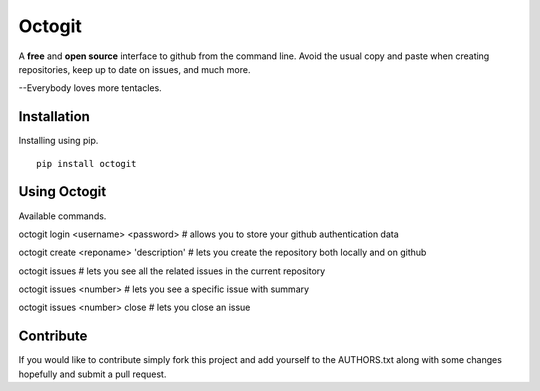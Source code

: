 ========
Octogit
========

A **free** and **open source** interface to github from the command line. Avoid the usual copy and paste when creating repositories, keep up to date on issues, and much more.

--Everybody loves more tentacles.


Installation
============

Installing using pip. ::

    pip install octogit


Using Octogit
==============

Available commands. ::

octogit login <username> <password> 
# allows you to store your github authentication data 

octogit create <reponame> 'description' 
# lets you create the repository both locally and on github 

octogit issues 
# lets you see all the related issues in the current repository 

octogit issues <number> 
# lets you see a specific issue with summary 

octogit issues <number> close 
# lets you close an issue




Contribute
==========
If you would like to contribute simply fork this project and add yourself to the AUTHORS.txt along with some changes hopefully and submit a pull request.


